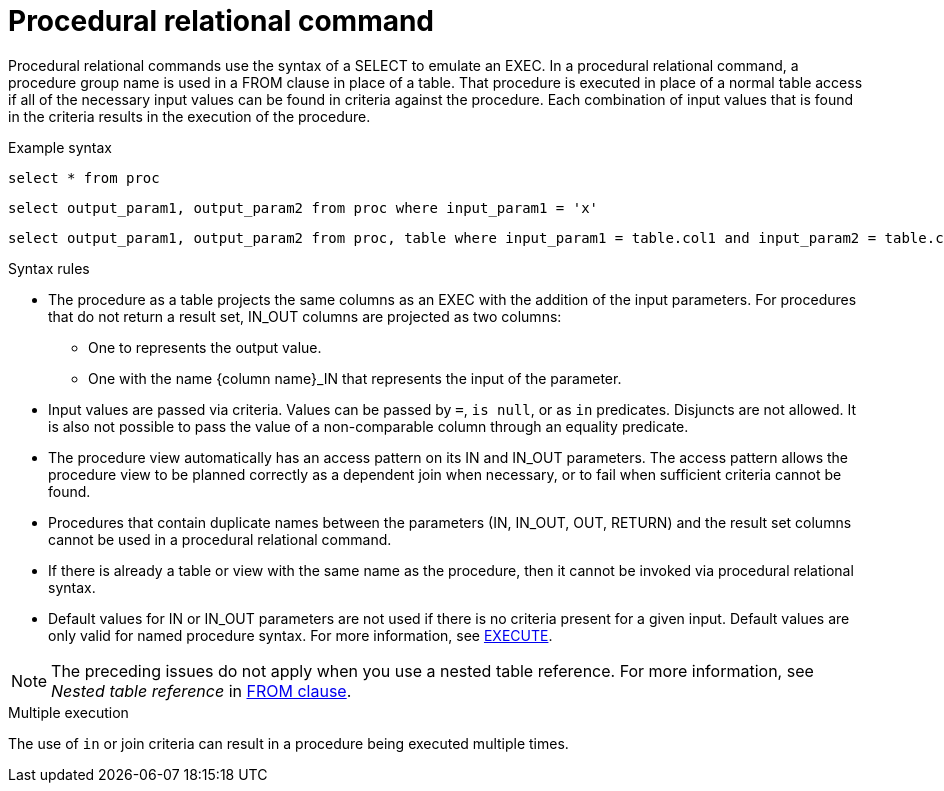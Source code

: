 
// Module included in the following assemblies:
// as_update-commands.adoc
[id="procedural-relational-command"]

= Procedural relational command

Procedural relational commands use the syntax of a SELECT to emulate an EXEC. 
In a procedural relational command, a procedure group name is used in a FROM clause in place of a table. 
That procedure is executed in place of a normal table access if all of the necessary input values 
can be found in criteria against the procedure. 
Each combination of input values that is found in the criteria results in the execution of the procedure.

.Example syntax

[source,sql]
----
select * from proc
----

[source,sql]
----
select output_param1, output_param2 from proc where input_param1 = 'x'
----

[source,sql]
----
select output_param1, output_param2 from proc, table where input_param1 = table.col1 and input_param2 = table.col2
----

.Syntax rules
* The procedure as a table projects the same columns as an EXEC with the addition of the input parameters. 
For procedures that do not return a result set, IN_OUT columns are projected as two columns: 
** One to represents the output value.
** One with the name {column name}_IN that represents the input of the parameter.
* Input values are passed via criteria. 
Values can be passed by `=`, `is null`, or as `in` predicates. 
Disjuncts are not allowed. 
It is also not possible to pass the value of a non-comparable column through an equality predicate.
* The procedure view automatically has an access pattern on its IN and IN_OUT parameters.
The access pattern allows the procedure view to be planned correctly as a dependent join when necessary, 
or to fail when sufficient criteria cannot be found.
* Procedures that contain duplicate names between the parameters (IN, IN_OUT, OUT, RETURN) and the result 
set columns cannot be used in a procedural relational command.
* If there is already a table or view with the same name as the procedure, then it cannot be invoked via procedural relational syntax.
* Default values for IN or IN_OUT parameters are not used if there is no criteria present for a given input. 
Default values are only valid for named procedure syntax. For more information, see xref:execute-command[EXECUTE].

NOTE: The preceding issues do not apply when you use a nested table reference. 
For more information, see _Nested table reference_ in xref:from-clause[FROM clause].

.Multiple execution
The use of `in` or join criteria can result in a procedure being executed multiple times.
